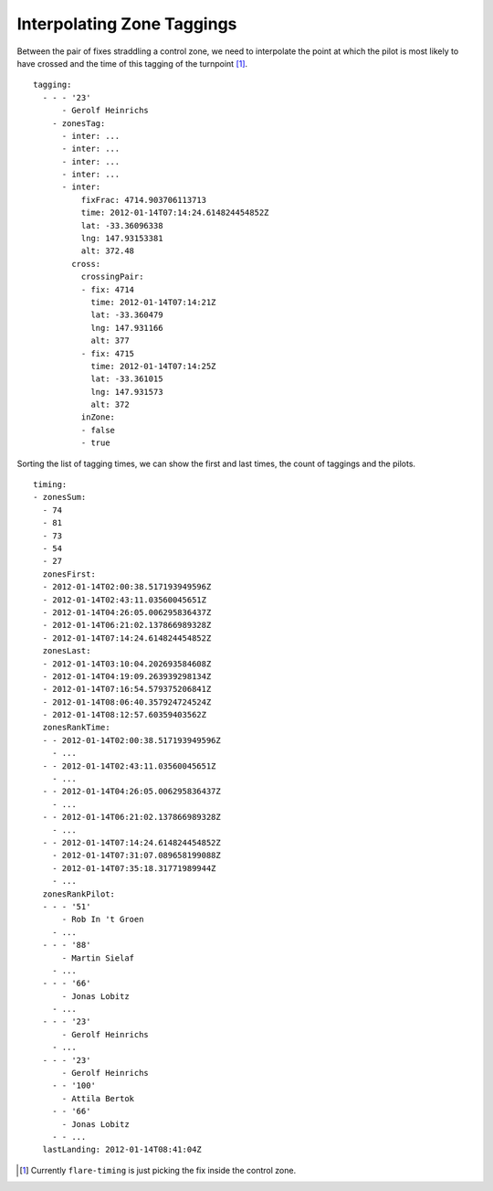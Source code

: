 Interpolating Zone Taggings
---------------------------

Between the pair of fixes straddling a control zone, we need to
interpolate the point at which the pilot is most likely to have crossed
and the time of this tagging of the turnpoint [#]_.

.. highlight:: yaml
::

    tagging:
      - - - '23'
          - Gerolf Heinrichs
        - zonesTag:
          - inter: ...
          - inter: ...
          - inter: ...
          - inter: ...
          - inter:
              fixFrac: 4714.903706113713
              time: 2012-01-14T07:14:24.614824454852Z
              lat: -33.36096338
              lng: 147.93153381
              alt: 372.48
            cross:
              crossingPair:
              - fix: 4714
                time: 2012-01-14T07:14:21Z
                lat: -33.360479
                lng: 147.931166
                alt: 377
              - fix: 4715
                time: 2012-01-14T07:14:25Z
                lat: -33.361015
                lng: 147.931573
                alt: 372
              inZone:
              - false
              - true

Sorting the list of tagging times, we can show the first and last times,
the count of taggings and the pilots.

::

    timing:
    - zonesSum:
      - 74
      - 81
      - 73
      - 54
      - 27
      zonesFirst:
      - 2012-01-14T02:00:38.517193949596Z
      - 2012-01-14T02:43:11.03560045651Z
      - 2012-01-14T04:26:05.006295836437Z
      - 2012-01-14T06:21:02.137866989328Z
      - 2012-01-14T07:14:24.614824454852Z
      zonesLast:
      - 2012-01-14T03:10:04.202693584608Z
      - 2012-01-14T04:19:09.263939298134Z
      - 2012-01-14T07:16:54.579375206841Z
      - 2012-01-14T08:06:40.357924724524Z
      - 2012-01-14T08:12:57.60359403562Z
      zonesRankTime:
      - - 2012-01-14T02:00:38.517193949596Z
        - ...
      - - 2012-01-14T02:43:11.03560045651Z
        - ...
      - - 2012-01-14T04:26:05.006295836437Z
        - ...
      - - 2012-01-14T06:21:02.137866989328Z
        - ...
      - - 2012-01-14T07:14:24.614824454852Z
        - 2012-01-14T07:31:07.089658199088Z
        - 2012-01-14T07:35:18.31771989944Z
        - ...
      zonesRankPilot:
      - - - '51'
          - Rob In 't Groen
        - ...
      - - - '88'
          - Martin Sielaf
        - ...
      - - - '66'
          - Jonas Lobitz
        - ...
      - - - '23'
          - Gerolf Heinrichs
        - ...
      - - - '23'
          - Gerolf Heinrichs
        - - '100'
          - Attila Bertok
        - - '66'
          - Jonas Lobitz
        - - ...
      lastLanding: 2012-01-14T08:41:04Z


.. [#]
   Currently ``flare-timing`` is just picking the fix inside the control
   zone.
